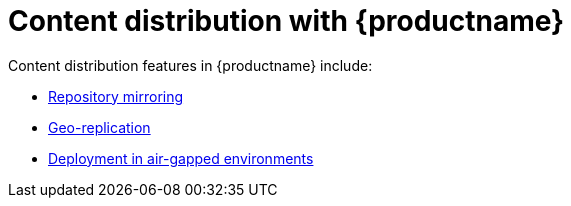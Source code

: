 :_content-type: CONCEPT
[id="content-distrib-intro"]
= Content distribution with {productname}

Content distribution features in {productname} include:


* xref:arch-mirroring-intro[Repository mirroring]
* xref:georepl-intro[Geo-replication]
* xref:arch-airgap-intro[Deployment in air-gapped environments]

